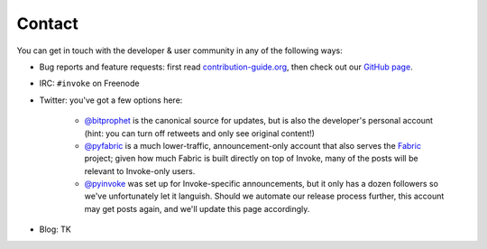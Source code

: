 Contact
=======

You can get in touch with the developer & user community in any of the
following ways:

* Bug reports and feature requests: first read `contribution-guide.org
  <http://contribution-guide.org>`_, then check out our `GitHub page
  <https://github.com/pyinvoke/invoke>`_.
* IRC: ``#invoke`` on Freenode
* Twitter: you've got a few options here:

    * `@bitprophet <https://twitter.com/bitprophet>`_ is the canonical source
      for updates, but is also the developer's personal account (hint: you can
      turn off retweets and only see original content!)
    * `@pyfabric <https://twitter.com/pyfabric>`_ is a much lower-traffic,
      announcement-only account that also serves the `Fabric
      <http://fabfile.org>`_ project; given how much Fabric is built directly
      on top of Invoke, many of the posts will be relevant to Invoke-only
      users.
    * `@pyinvoke <https://twitter.com/pyinvoke>`_ was set up for
      Invoke-specific announcements, but it only has a dozen followers so we've
      unfortunately let it languish. Should we automate our release process
      further, this account may get posts again, and we'll update this page
      accordingly.

* Blog: TK

